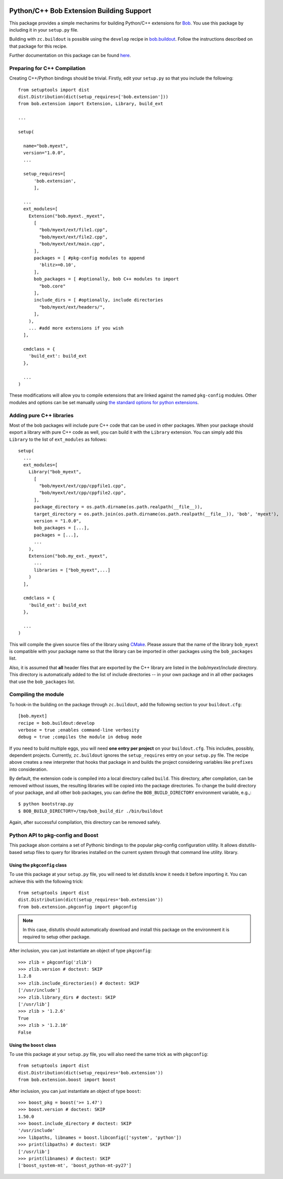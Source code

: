 .. vim: set fileencoding=utf-8 :
.. Andre Anjos <andre.anjos@idiap.ch>
.. Thu 30 Jan 08:46:53 2014 CET

.. image:: https://travis-ci.org/bioidiap/bob.extension.svg?branch=master
   :target: https://travis-ci.org/bioidiap/bob.extension
.. image:: http://img.shields.io/badge/docs-latest-orange.png
   :target: https://www.idiap.ch/software/bob/docs/latest/bioidiap/bob.extension/master/index.html
.. image:: https://coveralls.io/repos/bioidiap/bob.extension/badge.png
   :target: https://coveralls.io/r/bioidiap/bob.extension
.. image:: http://img.shields.io/github/tag/bioidiap/bob.extension.png
   :target: https://github.com/bioidiap/bob.extension
.. image:: http://img.shields.io/pypi/v/bob.extension.png
   :target: https://pypi.python.org/pypi/bob.extension
.. image:: http://img.shields.io/pypi/dm/bob.extension.png
   :target: https://pypi.python.org/pypi/bob.extension

===========================================
 Python/C++ Bob Extension Building Support
===========================================

This package provides a simple mechanims for building Python/C++ extensions for
`Bob <http://www.idiap.ch/software/bob/>`_. You use this package by including
it in your ``setup.py`` file.

Building with ``zc.buildout`` is possible using the ``develop`` recipe in
`bob.buildout <http://pypi.python.org/pypi/bob.buildout>`_. Follow the
instructions described on that package for this recipe.

Further documentation on this package can be found `here <https://www.idiap.ch/software/bob/docs/latest/bioidiap/bob.extension/master/index.html>`_.

Preparing for C++ Compilation
-----------------------------

Creating C++/Python bindings should be trivial. Firstly, edit your ``setup.py``
so that you include the following::

  from setuptools import dist
  dist.Distribution(dict(setup_requires=['bob.extension']))
  from bob.extension import Extension, Library, build_ext

  ...

  setup(

    name="bob.myext",
    version="1.0.0",
    ...

    setup_requires=[
        'bob.extension',
        ],

    ...
    ext_modules=[
      Extension("bob.myext._myext",
        [
          "bob/myext/ext/file1.cpp",
          "bob/myext/ext/file2.cpp",
          "bob/myext/ext/main.cpp",
        ],
        packages = [ #pkg-config modules to append
          'blitz>=0.10',
        ],
        bob_packages = [ #optionally, bob C++ modules to import
          "bob.core"
        ],
        include_dirs = [ #optionally, include directories
          "bob/myext/ext/headers/",
        ],
      ),
      ... #add more extensions if you wish
    ],

    cmdclass = {
      'build_ext': build_ext
    },

    ...
  )

These modifications will allow you to compile extensions that are linked
against the named ``pkg-config`` modules. Other modules and options can be set
manually using `the standard options for python extensions
<http://docs.python.org/2/extending/building.html>`_.

Adding pure C++ libraries
-------------------------

Most of the bob packages will include pure C++ code that can be used in other packages.
When your package should export a library with pure C++ code as well, you can build it with the ``Library`` extension.
You can simply add this ``Library`` to the list of ``ext_modules`` as follows::

  setup(
    ...
    ext_modules=[
      Library("bob_myext",
        [
          "bob/myext/ext/cpp/cppfile1.cpp",
          "bob/myext/ext/cpp/cppfile2.cpp",
        ],
        package_directory = os.path.dirname(os.path.realpath(__file__)),
        target_directory = os.path.join(os.path.dirname(os.path.realpath(__file__)), 'bob', 'myext'),
        version = "1.0.0",
        bob_packages = [...],
        packages = [...],
        ...
      ),
      Extension("bob.my_ext._myext",
        ...
        libraries = ["bob_myext",...]
      )
    ],

    cmdclass = {
      'build_ext': build_ext
    },

    ...
  )

This will compile the given source files of the library using `CMake <http://www.cmake.org>`_.
Please assure that the name of the library ``bob_myext`` is compatible with your package name so that the library can be imported in other packages using the ``bob_packages`` list.

Also, it is assumed that **all** header files that are exported by the C++ library are listed in the *bob/myext/include* directory.
This directory is automatically added to the list of include directories -- in your own package and in all other packages that use the ``bob_packages`` list.

Compiling the module
--------------------

To hook-in the building on the package through ``zc.buildout``, add the following section to your ``buildout.cfg``::

  [bob.myext]
  recipe = bob.buildout:develop
  verbose = true ;enables command-line verbosity
  debug = true ;compiles the module in debug mode

If you need to build multiple eggs, you will need **one entry per project** on
your ``buildout.cfg``. This includes, possibly, dependent projects. Currently,
``zc.buildout`` ignores the ``setup_requires`` entry on your ``setup.py`` file.
The recipe above creates a new interpreter that hooks that package in and
builds the project considering variables like ``prefixes`` into consideration.

By default, the extension code is compiled into a local directory called ``build``.
This directory, after compilation, can be removed without issues, the resulting libraries will be copied into the package directories.
To change the build directory of your package, and all other bob packages, you can define the ``BOB_BUILD_DIRECTORY`` environment variable, e.g.,::

  $ python bootstrap.py
  $ BOB_BUILD_DIRECTORY=/tmp/bob_build_dir ./bin/buildout

Again, after successful compilation, this directory can be removed safely.


Python API to pkg-config and Boost
----------------------------------

This package alson contains a set of Pythonic bindings to the popular
pkg-config configuration utility. It allows distutils-based setup files to
query for libraries installed on the current system through that command line
utility.  library.

Using the ``pkgconfig`` class
=============================

To use this package at your ``setup.py`` file, you will need to let distutils
know it needs it before importing it. You can achieve this with the following
trick::

  from setuptools import dist
  dist.Distribution(dict(setup_requires='bob.extension'))
  from bob.extension.pkgconfig import pkgconfig

.. note::

   In this case, distutils should automatically download and install this
   package on the environment it is required to setup other package.

After inclusion, you can just instantiate an object of type ``pkgconfig``::

  >>> zlib = pkgconfig('zlib')
  >>> zlib.version # doctest: SKIP
  1.2.8
  >>> zlib.include_directories() # doctest: SKIP
  ['/usr/include']
  >>> zlib.library_dirs # doctest: SKIP
  ['/usr/lib']
  >>> zlib > '1.2.6'
  True
  >>> zlib > '1.2.10'
  False


Using the ``boost`` class
=========================

To use this package at your ``setup.py`` file, you will also need the same
trick as with ``pkgconfig``::

  from setuptools import dist
  dist.Distribution(dict(setup_requires='bob.extension'))
  from bob.extension.boost import boost

After inclusion, you can just instantiate an object of type ``boost``::

  >>> boost_pkg = boost('>= 1.47')
  >>> boost.version # doctest: SKIP
  1.50.0
  >>> boost.include_directory # doctest: SKIP
  '/usr/include'
  >>> libpaths, libnames = boost.libconfig(['system', 'python'])
  >>> print(libpaths) # doctest: SKIP
  ['/usr/lib']
  >>> print(libnames) # doctest: SKIP
  ['boost_system-mt', 'boost_python-mt-py27']


